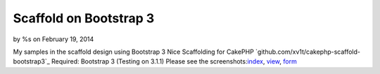 Scaffold on Bootstrap 3
=======================

by %s on February 19, 2014

My samples in the scaffold design using Bootstrap 3
Nice Scaffolding for CakePHP `github.com/xv1t/cakephp-scaffold-
bootstrap3`_ Required: Bootstrap 3 (Testing on 3.1.1) Please see the
screenshots:`index`_, `view`_, `form`_

.. _form: http://i33.fastpic.ru/big/2014/0219/1d/b477fcb85ece2303aa42da8e000d5a1d.png
.. _github.com/xv1t/cakephp-scaffold-bootstrap3: https://github.com/xv1t/cakephp-scaffold-bootstrap3
.. _index: http://i33.fastpic.ru/big/2014/0219/4d/097870b6f932d4b0d10d0994abb93d4d.png
.. _view: http://i33.fastpic.ru/big/2014/0219/99/9e6b791b4ee0ba75dbdfe04614300299.png
.. meta::
    :title: Scaffold on Bootstrap 3
    :description: CakePHP Article related to bootstrap,scaffold,General Interest
    :keywords: bootstrap,scaffold,General Interest
    :copyright: Copyright 2014 
    :category: general_interest

